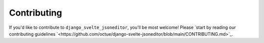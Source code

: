 .. _contributing:

============
Contributing
============

If you'd like to contribute to ``django_svelte_jsoneditor``, you'll be most welcome! Please `start by reading our contributing guidelines `<https://github.com/octue/django-svelte-jsoneditor/blob/main/CONTRIBUTING.md>`_.
